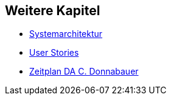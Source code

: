 == Weitere Kapitel

* <<sysarch.adoc#,Systemarchitektur>>
* <<user-stories.adoc#,User Stories>>
* <<schedule.adoc#,Zeitplan DA C. Donnabauer>>